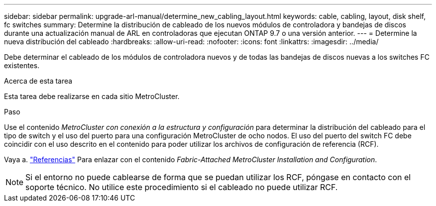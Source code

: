 ---
sidebar: sidebar 
permalink: upgrade-arl-manual/determine_new_cabling_layout.html 
keywords: cable, cabling, layout, disk shelf, fc switches 
summary: Determine la distribución de cableado de los nuevos módulos de controladora y bandejas de discos durante una actualización manual de ARL en controladoras que ejecutan ONTAP 9.7 o una versión anterior. 
---
= Determine la nueva distribución del cableado
:hardbreaks:
:allow-uri-read: 
:nofooter: 
:icons: font
:linkattrs: 
:imagesdir: ../media/


[role="lead"]
Debe determinar el cableado de los módulos de controladora nuevos y de todas las bandejas de discos nuevas a los switches FC existentes.

.Acerca de esta tarea
Esta tarea debe realizarse en cada sitio MetroCluster.

.Paso
Use el contenido _MetroCluster con conexión a la estructura y configuración_ para determinar la distribución del cableado para el tipo de switch y el uso del puerto para una configuración MetroCluster de ocho nodos. El uso del puerto del switch FC debe coincidir con el uso descrito en el contenido para poder utilizar los archivos de configuración de referencia (RCF).

Vaya a. link:other_references.html["Referencias"] Para enlazar con el contenido _Fabric-Attached MetroCluster Installation and Configuration_.


NOTE: Si el entorno no puede cablearse de forma que se puedan utilizar los RCF, póngase en contacto con el soporte técnico. No utilice este procedimiento si el cableado no puede utilizar RCF.
